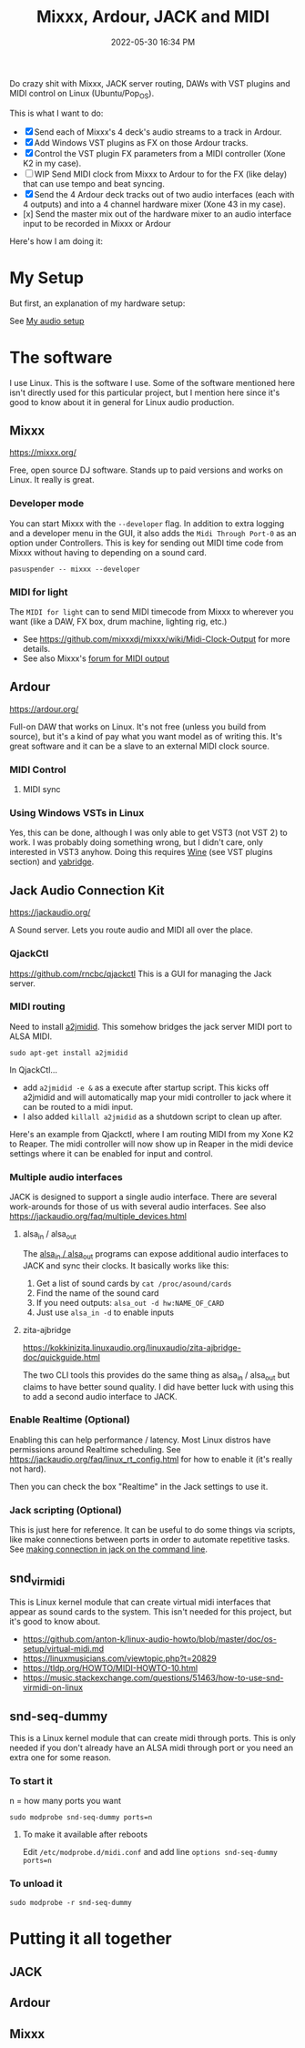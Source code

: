:PROPERTIES:
:ID:       abbff1aa-b163-4f08-ba2c-c7ed8ca8ef12
:END:
#+title: Mixxx, Ardour, JACK and MIDI
#+date: 2022-05-30 16:34 PM
#+updated: 2022-06-21 18:31 PM
#+filetags: :midi:linux:audio:

Do crazy shit with Mixxx, JACK server routing, DAWs with VST plugins and
MIDI control on Linux (Ubuntu/Pop_OS).

This is what I want to do:

- [X] Send each of Mixxx's 4 deck's audio streams to a track in Ardour.
- [X] Add Windows VST plugins as FX on those Ardour tracks.
- [X] Control the VST plugin FX parameters from a MIDI controller (Xone K2 in my
  case). 
- [ ] WIP Send MIDI clock from Mixxx to Ardour to for the FX (like delay) that
  can use tempo and beat syncing.
- [X] Send the 4 Ardour deck tracks out of two audio interfaces (each with 4
  outputs) and into a 4 channel hardware mixer (Xone 43 in my case).
- [x] Send the master mix out of the hardware mixer to an audio interface input to
  be recorded in Mixxx or Ardour

Here's how I am doing it:

* My Setup
  But first, an explanation of my hardware setup:

  See [[id:712d972d-79ea-4fe4-8d42-592ace4cefc8][My audio setup]]
  
* The software
  I use Linux. This is the software I use. Some of the software mentioned here
  isn't directly used for this particular project, but I mention here since it's
  good to know about it in general for Linux audio production.
** Mixxx
   https://mixxx.org/
  
   Free, open source DJ software. Stands up to paid versions and works on Linux.
   It really is great.

*** Developer mode   
   You can start Mixxx with the ~--developer~ flag. In addition to extra logging
   and a developer menu in the GUI, it also adds the ~Midi Through Port-0~ as an
   option under Controllers. This is key for sending out MIDI time code from
   Mixxx without having to depending on a sound card.

   #+begin_src
     pasuspender -- mixxx --developer
   #+end_src

*** MIDI for light   
   The ~MIDI for light~
   can to send MIDI timecode from Mixxx to wherever you want (like a DAW, FX
   box, drum machine, lighting rig, etc.)

   - See https://github.com/mixxxdj/mixxx/wiki/Midi-Clock-Output for more
     details.
   - See also Mixxx's [[https://mixxx.discourse.group/t/midi-output-for-lightcontrol/13224/38][forum for MIDI output]]
  
** Ardour
   https://ardour.org/
  
   Full-on DAW that works on Linux. It's not free (unless you build from
   source), but it's a kind of pay what you want model as of writing this. It's
   great software and it can be a slave to an external MIDI clock source.
   
*** MIDI Control
**** MIDI sync    
*** Using Windows VSTs in Linux
    Yes, this can be done, although I was only able to get VST3 (not VST 2) to
    work. I was probably doing something wrong, but I didn't care, only
    interested in VST3 anyhow. Doing this requires [[id:284b93d5-e030-4c8a-932b-03858767dfb6][Wine]] (see VST plugins
    section) and [[https://github.com/robbert-vdh/yabridge][yabridge]].  
** Jack Audio Connection Kit
   https://jackaudio.org/

   A Sound server. Lets you route audio and MIDI all over the place.
*** QjackCtl
    https://github.com/rncbc/qjackctl
    This is a GUI for managing the Jack server.
*** MIDI routing
    Need to install [[https://github.com/jackaudio/a2jmidid][a2jmidid]]. This somehow bridges the jack server MIDI port to
    ALSA MIDI.
    #+begin_src
    sudo apt-get install a2jmidid
    #+end_src

    In QjackCtl...
    - add ~a2jmidid -e &~ as a execute after startup script. This
      kicks off a2jmidid and will automatically map your midi controller to jack
      where it can be routed to a midi input.
    - I also added ~killall a2jmidid~ as a shutdown script to clean up after.

      
    Here's an example from Qjackctl, where I am routing MIDI from my Xone K2 to
    Reaper. The midi controller will now show up in Reaper in the midi device
    settings where it can be enabled for input and control.

    #+attr_html: :width 500
    [[file:images/qjackctl-midi.png]] 

*** Multiple audio interfaces
    JACK is designed to support a single audio interface. There are several
    work-arounds for those of us with several audio interfaces. See also
    https://jackaudio.org/faq/multiple_devices.html

**** alsa_in / alsa_out
    The [[http://manpages.ubuntu.com/manpages/bionic/man1/alsa_in.1.html][alsa_in / alsa_out]] programs can expose additional audio interfaces to
    JACK and sync their clocks. It basically works like this:

    1. Get a list of sound cards by ~cat /proc/asound/cards~
    2. Find the name of the sound card
    3. If you need outputs: ~alsa_out -d hw:NAME_OF_CARD~
    4. Just use ~alsa_in -d~ to enable inputs

**** zita-ajbridge
     https://kokkinizita.linuxaudio.org/linuxaudio/zita-ajbridge-doc/quickguide.html

     The two CLI tools this provides do the same thing as alsa_in / alsa_out but
     claims to have better sound quality. I did have better luck with using
     this to add a second audio interface to JACK.
    
*** Enable Realtime (Optional)
    Enabling this can help performance / latency. Most Linux distros have
    permissions around Realtime scheduling. See
    https://jackaudio.org/faq/linux_rt_config.html for how to enable it (it's
    really not hard).

    Then you can check the box "Realtime" in the Jack settings to use it.

*** Jack scripting (Optional)
    This is just here for reference. It can be useful to do some things via
    scripts, like make connections between ports in order to automate repetitive
    tasks. See [[https://askubuntu.com/questions/1153655/making-connections-in-jack-on-the-command-line][making connection in jack on the command line]].
    
** snd_virmidi
   This is Linux kernel module that can create virtual midi interfaces that
   appear as sound cards to the system. This isn't needed for this project, but
   it's good to know about.
   - https://github.com/anton-k/linux-audio-howto/blob/master/doc/os-setup/virtual-midi.md
   - https://linuxmusicians.com/viewtopic.php?t=20829
   - https://tldp.org/HOWTO/MIDI-HOWTO-10.html
   - https://music.stackexchange.com/questions/51463/how-to-use-snd-virmidi-on-linux

** snd-seq-dummy
   This is a Linux kernel module that can create midi through ports. This is
   only needed if you don't already have an ALSA midi through port or you need
   an extra one for some reason.

*** To start it
    n = how many ports you want
    #+begin_src shell
    sudo modprobe snd-seq-dummy ports=n
    #+end_src

**** To make it available after reboots
     Edit ~/etc/modprobe.d/midi.conf~ and add line ~options snd-seq-dummy ports=n~
*** To unload it  
   #+begin_src shell
   sudo modprobe -r snd-seq-dummy
   #+end_src

* Putting it all together
** JACK
** Ardour
** Mixxx   
